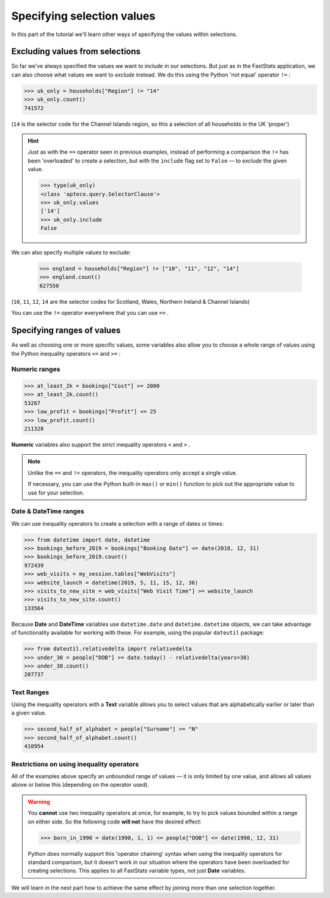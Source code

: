 *******************************
  Specifying selection values
*******************************

In this part of the tutorial we'll learn
other ways of specifying the values within selections.

Excluding values from selections
================================

So far we've always specified the values we want to *include* in our selections.
But just as in the FastStats application,
we can also choose what values we want to *exclude* instead.
We do this using the Python 'not equal' operator ``!=`` :

.. code-block:: python

    >>> uk_only = households["Region"] != "14"
    >>> uk_only.count()
    741572

(``14`` is the selector code for the Channel Islands region,
so this a selection of all households in the UK 'proper')

.. hint::

    Just as with the ``==`` operator seen in previous examples,
    instead of performing a comparison
    the ``!=`` has been 'overloaded' to create a selection,
    but with the ``include`` flag set to ``False``
    — to *exclude* the given value.

    .. code-block:: python

        >>> type(uk_only)
        <class 'apteco.query.SelectorClause'>
        >>> uk_only.values
        ['14']
        >>> uk_only.include
        False

We can also specify multiple values to exclude:

    >>> england = households["Region"] != ["10", "11", "12", "14"]
    >>> england.count()
    627550

(``10``, ``11``, ``12``, ``14`` are the selector codes for
Scotland, Wales, Northern Ireland & Channel Islands)

You can use the ``!=`` operator everywhere that you can use ``==`` .

Specifying ranges of values
===========================

As well as choosing one or more specific values,
some variables also allow you to choose a whole range of values
using the Python inequality operators ``<=`` and ``>=`` :

Numeric ranges
--------------

.. code-block:: python

    >>> at_least_2k = bookings["Cost"] >= 2000
    >>> at_least_2k.count()
    53267
    >>> low_profit = bookings["Profit"] <= 25
    >>> low_profit.count()
    211328

**Numeric** variables also support the *strict* inequality operators
``<`` and ``>`` .

.. note::

    Unlike the ``==`` and ``!=`` operators,
    the inequality operators only accept a single value.

    If necessary, you can use the Python built-in ``max()`` or ``min()`` function
    to pick out the appropriate value to use for your selection.

Date & DateTime ranges
----------------------

We can use inequality operators to create a selection with a range of dates or times:

.. code-block:: python

    >>> from datetime import date, datetime
    >>> bookings_before_2019 = bookings["Booking Date"] <= date(2018, 12, 31)
    >>> bookings_before_2019.count()
    972439
    >>> web_visits = my_session.tables["WebVisits"]
    >>> website_launch = datetime(2019, 5, 11, 15, 12, 36)
    >>> visits_to_new_site = web_visits["Web Visit Time"] >= website_launch
    >>> visits_to_new_site.count()
    133564

Because **Date** and **DateTime** variables use
``datetime.date`` and ``datetime.datetime`` objects,
we can take advantage of functionality available for working with these.
For example, using the popular ``dateutil`` package:

.. code-block:: python

    >>> from dateutil.relativedelta import relativedelta
    >>> under_30 = people["DOB"] >= date.today() - relativedelta(years=30)
    >>> under_30.count()
    207737

Text Ranges
-----------

Using the inequality operators with a **Text** variable
allows you to select values that are alphabetically earlier or later than a given value.

.. code-block:: python

    >>> second_half_of_alphabet = people["Surname"] >= "N"
    >>> second_half_of_alphabet.count()
    410954

Restrictions on using inequality operators
------------------------------------------

All of the examples above specify an *unbounded* range of values
— it is only limited by one value,
and allows all values above or below this (depending on the operator used).

.. warning::

    You **cannot** use two inequality operators at once,
    for example, to try to pick values bounded within a range on either side.
    So the following code **will not** have the desired effect:

    .. code-block:: python

        >>> born_in_1990 = date(1990, 1, 1) <= people["DOB"] <= date(1990, 12, 31)

    Python *does* normally support this 'operator chaining' syntax
    when using the inequality operators for standard comparison,
    but it doesn't work in our situation where the operators have been overloaded
    for creating selections.
    This applies to all FastStats variable types, not just **Date** variables.

We will learn in the next part how to achieve the same effect
by joining more than one selection together.
